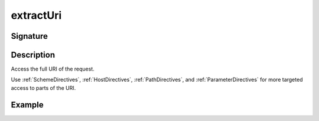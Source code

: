 .. _-extractUri-:

extractUri
==========

Signature
---------

.. includecode2:: ../../../../../../../../../akka-http/src/main/scala/akka/http/scaladsl/server/directives/BasicDirectives.scala
   :snippet: extractUri

Description
-----------
Access the full URI of the request.

Use :ref:`SchemeDirectives`, :ref:`HostDirectives`, :ref:`PathDirectives`,  and :ref:`ParameterDirectives` for more
targeted access to parts of the URI.

Example
-------

.. includecode2:: ../../../../code/docs/http/scaladsl/server/directives/BasicDirectivesExamplesSpec.scala
   :snippet: extractUri-example
